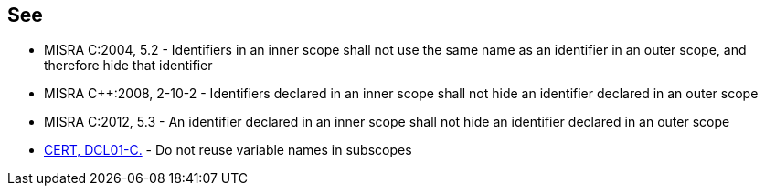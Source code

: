 == See

* MISRA C:2004, 5.2 - Identifiers in an inner scope shall not use the same name as an identifier in an outer scope, and therefore hide that identifier
* MISRA {cpp}:2008, 2-10-2 - Identifiers declared in an inner scope shall not hide an identifier declared in an outer scope
* MISRA C:2012, 5.3 - An identifier declared in an inner scope shall not hide an identifier declared in an outer scope
* https://wiki.sei.cmu.edu/confluence/x/QNYxBQ[CERT, DCL01-C.] - Do not reuse variable names in subscopes
